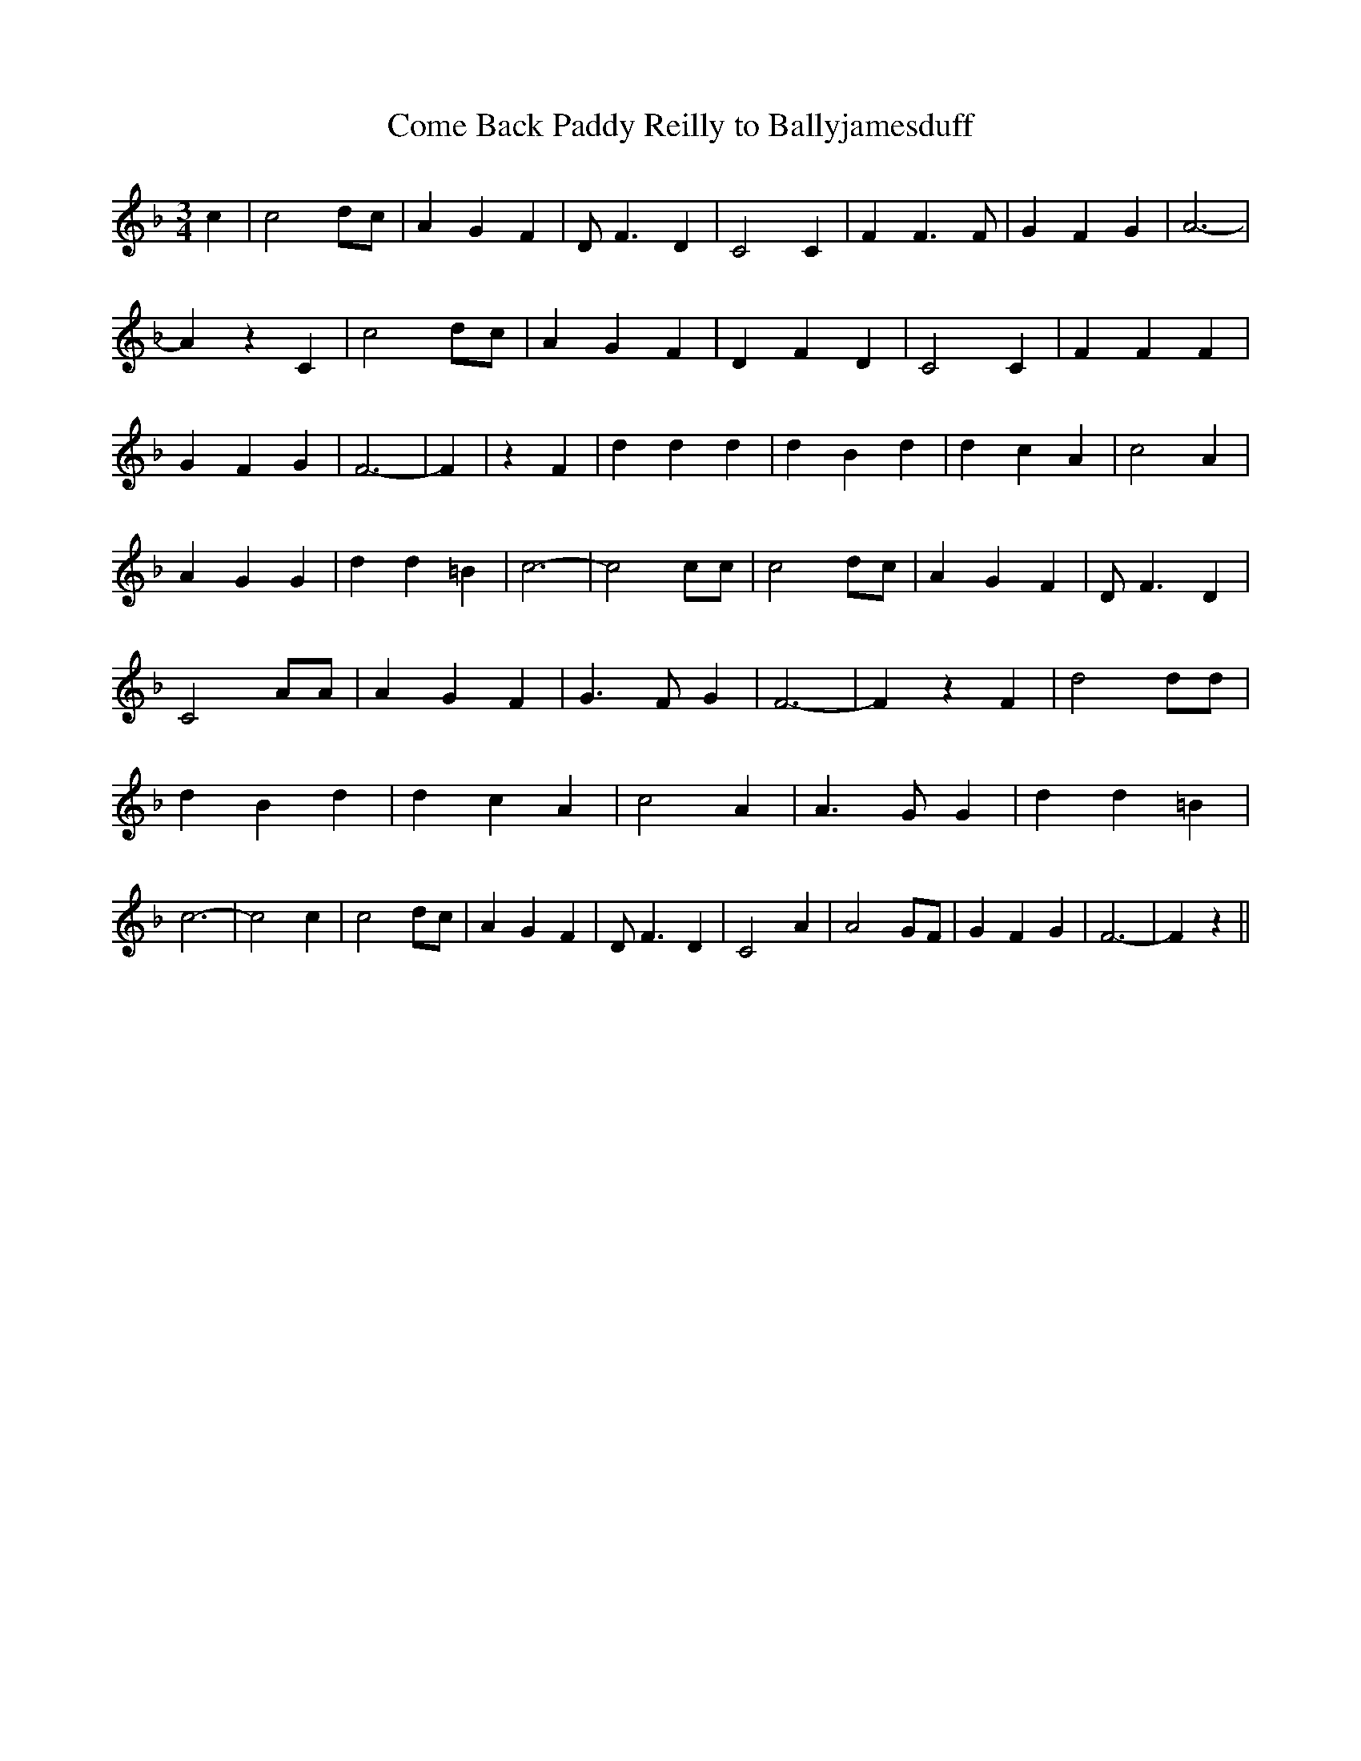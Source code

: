 % Generated more or less automatically by swtoabc by Erich Rickheit KSC
X:1
T:Come Back Paddy Reilly to Ballyjamesduff
M:3/4
L:1/4
K:F
 c| c2 d/2c/2| A G F| D/2 F3/2 D| C2 C| F F3/2 F/2| G F G| A3-| A z C|\
 c2 d/2c/2| A G F| D F D| C2 C| F F F| G F G| F3-| F| z F| d d d| d B d|\
 d c A| c2 A| A G G| d d =B| c3-| c2 c/2c/2| c2 d/2c/2| A G F| D/2 F3/2 D|\
 C2 A/2A/2| A G F| G3/2 F/2 G| F3-| F z F| d2 d/2d/2| d B d| d c A|\
 c2 A| A3/2 G/2 G| d d =B| c3-| c2 c| c2 d/2c/2| A G F| D/2 F3/2 D|\
 C2 A| A2 G/2F/2| G F G| F3-| F z||

